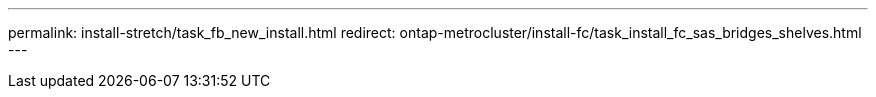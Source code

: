 ---
permalink: install-stretch/task_fb_new_install.html
redirect: ontap-metrocluster/install-fc/task_install_fc_sas_bridges_shelves.html
---

// 2024 APR 8, ONTAPDOC-1710
